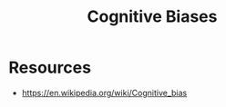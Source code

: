 :PROPERTIES:
:ID:       ce647f0a-49fb-4176-a919-958a84383602
:END:
#+title: Cognitive Biases
#+filetags: :neuroscience:

* Resources
 - https://en.wikipedia.org/wiki/Cognitive_bias

